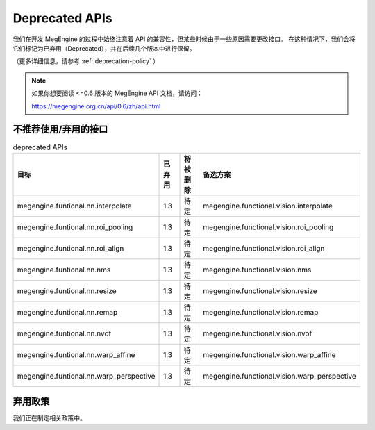 .. _deprecated:

===============
Deprecated APIs
===============

我们在开发 MegEngine 的过程中始终注意着 API 的兼容性，但某些时候由于一些原因需要更改接口。
在这种情况下，我们会将它们标记为已弃用（Deprecated），并在后续几个版本中进行保留。

（更多详细信息，请参考 :ref:`deprecation-policy` ）

.. note::

   如果你想要阅读 <=0.6 版本的 MegEngine API 文档，请访问：

   https://megengine.org.cn/api/0.6/zh/api.html

不推荐使用/弃用的接口
---------------------

.. tabularcolumns:: |>{\raggedright}\Y{.4}|>{\centering}\Y{.1}|>{\centering}\Y{.12}|>{\raggedright\arraybackslash}\Y{.38}|

.. list-table:: deprecated APIs
   :header-rows: 1
   :class: deprecated
   :widths: 40, 10, 10, 40

   * - 目标
     - 已弃用
     - 将被删除
     - 备选方案

   * - megengine.funtional.nn.interpolate
     - 1.3
     - 待定
     - megengine.functional.vision.interpolate

   * - megengine.funtional.nn.roi_pooling
     - 1.3
     - 待定
     - megengine.functional.vision.roi_pooling

   * - megengine.funtional.nn.roi_align
     - 1.3
     - 待定
     - megengine.functional.vision.roi_align

   * - megengine.funtional.nn.nms
     - 1.3
     - 待定
     - megengine.functional.vision.nms

   * - megengine.funtional.nn.resize
     - 1.3
     - 待定
     - megengine.functional.vision.resize

   * - megengine.funtional.nn.remap
     - 1.3
     - 待定
     - megengine.functional.vision.remap

   * - megengine.funtional.nn.nvof
     - 1.3
     - 待定
     - megengine.functional.vision.nvof

   * - megengine.funtional.nn.warp_affine
     - 1.3
     - 待定
     - megengine.functional.vision.warp_affine

   * - megengine.funtional.nn.warp_perspective
     - 1.3
     - 待定
     - megengine.functional.vision.warp_perspective

.. _deprecation-policy:

弃用政策
--------

我们正在制定相关政策中。
